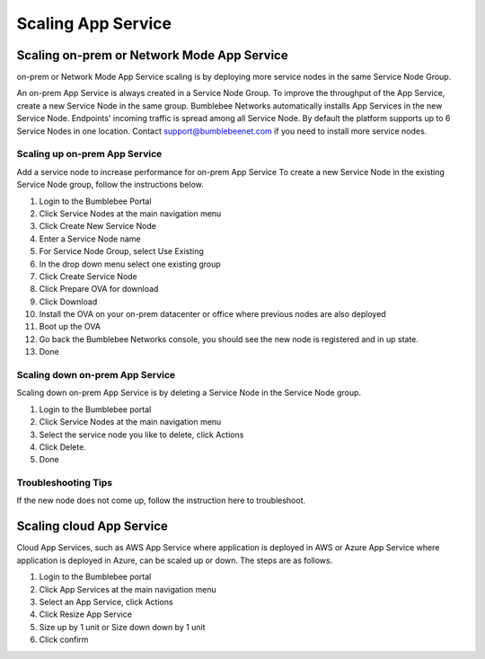 ==============================================
Scaling App Service
==============================================

Scaling on-prem or Network Mode App Service
===============================

on-prem or Network Mode App Service scaling is by deploying more service nodes in the same Service Node Group. 

|service_node_group|


An on-prem App Service is always created in a Service Node Group. To improve the throughput of the App Service, 
create a new Service Node in the same group. Bumblebee Networks automatically 
installs App Services in the new Service Node. Endpoints' incoming traffic is 
spread among all Service Node. By default the platform supports up to 6 Service Nodes in one location. 
Contact support@bumblebeenet.com if you need to install more service nodes. 

Scaling up on-prem App Service
---------------------------------

Add a service node to increase performance for on-prem App Service
To create a new Service Node in the existing Service Node group, follow the instructions below. 

1. Login to the Bumblebee Portal
#. Click Service Nodes at the main navigation menu
#. Click Create New Service Node
#. Enter a Service Node name
#. For Service Node Group, select Use Existing
#. In the drop down menu select one existing group
#. Click Create Service Node
#. Click Prepare OVA for download
#. Click Download
#. Install the OVA on your on-prem datacenter or office where previous nodes are also deployed
#. Boot up the OVA
#. Go back the Bumblebee Networks console, you should see the new node is registered and in up state. 
#. Done

Scaling down on-prem App Service
----------------------------------

Scaling down on-prem App Service is by deleting a Service Node in the Service Node group. 

1. Login to the Bumblebee portal
#. Click Service Nodes at the main navigation menu
#. Select the service node you like to delete, click Actions
#. Click Delete. 
#. Done

Troubleshooting Tips
------------------------

If the new node does not come up, follow the instruction here to troubleshoot. 


Scaling cloud App Service
============================

Cloud App Services, such as AWS App Service where application is deployed in AWS or Azure App Service where application 
is deployed in Azure, can be scaled up or down. The steps are as follows. 

1. Login to the Bumblebee portal
#. Click App Services at the main navigation menu
#. Select an App Service, click Actions
#. Click Resize App Service
#. Size up by 1 unit or Size down down by 1 unit
#. Click confirm






.. |service_node_group| image:: media/service_node_group.png
